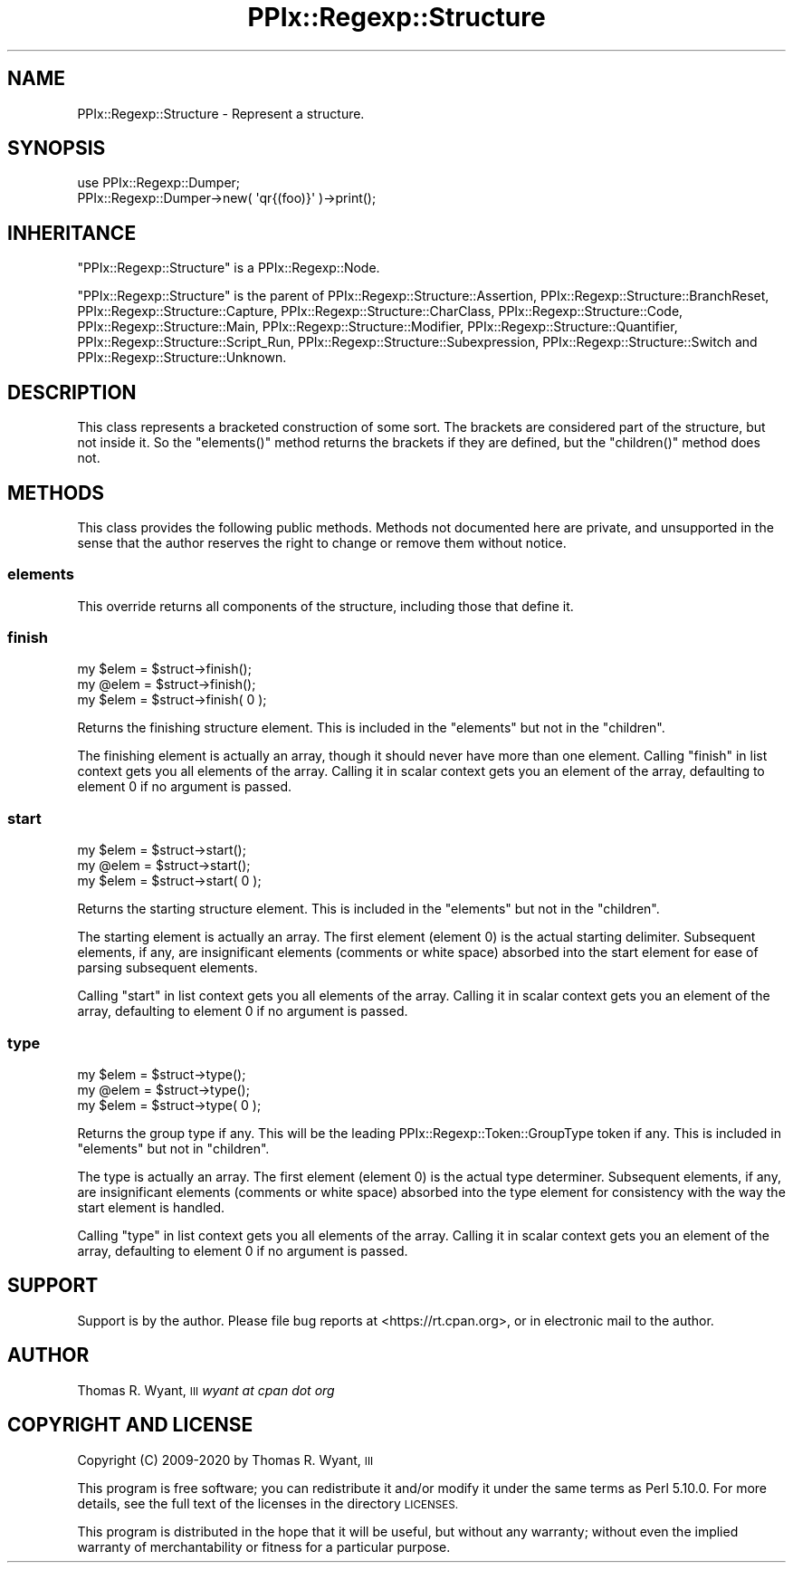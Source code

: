 .\" Automatically generated by Pod::Man 4.14 (Pod::Simple 3.40)
.\"
.\" Standard preamble:
.\" ========================================================================
.de Sp \" Vertical space (when we can't use .PP)
.if t .sp .5v
.if n .sp
..
.de Vb \" Begin verbatim text
.ft CW
.nf
.ne \\$1
..
.de Ve \" End verbatim text
.ft R
.fi
..
.\" Set up some character translations and predefined strings.  \*(-- will
.\" give an unbreakable dash, \*(PI will give pi, \*(L" will give a left
.\" double quote, and \*(R" will give a right double quote.  \*(C+ will
.\" give a nicer C++.  Capital omega is used to do unbreakable dashes and
.\" therefore won't be available.  \*(C` and \*(C' expand to `' in nroff,
.\" nothing in troff, for use with C<>.
.tr \(*W-
.ds C+ C\v'-.1v'\h'-1p'\s-2+\h'-1p'+\s0\v'.1v'\h'-1p'
.ie n \{\
.    ds -- \(*W-
.    ds PI pi
.    if (\n(.H=4u)&(1m=24u) .ds -- \(*W\h'-12u'\(*W\h'-12u'-\" diablo 10 pitch
.    if (\n(.H=4u)&(1m=20u) .ds -- \(*W\h'-12u'\(*W\h'-8u'-\"  diablo 12 pitch
.    ds L" ""
.    ds R" ""
.    ds C` ""
.    ds C' ""
'br\}
.el\{\
.    ds -- \|\(em\|
.    ds PI \(*p
.    ds L" ``
.    ds R" ''
.    ds C`
.    ds C'
'br\}
.\"
.\" Escape single quotes in literal strings from groff's Unicode transform.
.ie \n(.g .ds Aq \(aq
.el       .ds Aq '
.\"
.\" If the F register is >0, we'll generate index entries on stderr for
.\" titles (.TH), headers (.SH), subsections (.SS), items (.Ip), and index
.\" entries marked with X<> in POD.  Of course, you'll have to process the
.\" output yourself in some meaningful fashion.
.\"
.\" Avoid warning from groff about undefined register 'F'.
.de IX
..
.nr rF 0
.if \n(.g .if rF .nr rF 1
.if (\n(rF:(\n(.g==0)) \{\
.    if \nF \{\
.        de IX
.        tm Index:\\$1\t\\n%\t"\\$2"
..
.        if !\nF==2 \{\
.            nr % 0
.            nr F 2
.        \}
.    \}
.\}
.rr rF
.\"
.\" Accent mark definitions (@(#)ms.acc 1.5 88/02/08 SMI; from UCB 4.2).
.\" Fear.  Run.  Save yourself.  No user-serviceable parts.
.    \" fudge factors for nroff and troff
.if n \{\
.    ds #H 0
.    ds #V .8m
.    ds #F .3m
.    ds #[ \f1
.    ds #] \fP
.\}
.if t \{\
.    ds #H ((1u-(\\\\n(.fu%2u))*.13m)
.    ds #V .6m
.    ds #F 0
.    ds #[ \&
.    ds #] \&
.\}
.    \" simple accents for nroff and troff
.if n \{\
.    ds ' \&
.    ds ` \&
.    ds ^ \&
.    ds , \&
.    ds ~ ~
.    ds /
.\}
.if t \{\
.    ds ' \\k:\h'-(\\n(.wu*8/10-\*(#H)'\'\h"|\\n:u"
.    ds ` \\k:\h'-(\\n(.wu*8/10-\*(#H)'\`\h'|\\n:u'
.    ds ^ \\k:\h'-(\\n(.wu*10/11-\*(#H)'^\h'|\\n:u'
.    ds , \\k:\h'-(\\n(.wu*8/10)',\h'|\\n:u'
.    ds ~ \\k:\h'-(\\n(.wu-\*(#H-.1m)'~\h'|\\n:u'
.    ds / \\k:\h'-(\\n(.wu*8/10-\*(#H)'\z\(sl\h'|\\n:u'
.\}
.    \" troff and (daisy-wheel) nroff accents
.ds : \\k:\h'-(\\n(.wu*8/10-\*(#H+.1m+\*(#F)'\v'-\*(#V'\z.\h'.2m+\*(#F'.\h'|\\n:u'\v'\*(#V'
.ds 8 \h'\*(#H'\(*b\h'-\*(#H'
.ds o \\k:\h'-(\\n(.wu+\w'\(de'u-\*(#H)/2u'\v'-.3n'\*(#[\z\(de\v'.3n'\h'|\\n:u'\*(#]
.ds d- \h'\*(#H'\(pd\h'-\w'~'u'\v'-.25m'\f2\(hy\fP\v'.25m'\h'-\*(#H'
.ds D- D\\k:\h'-\w'D'u'\v'-.11m'\z\(hy\v'.11m'\h'|\\n:u'
.ds th \*(#[\v'.3m'\s+1I\s-1\v'-.3m'\h'-(\w'I'u*2/3)'\s-1o\s+1\*(#]
.ds Th \*(#[\s+2I\s-2\h'-\w'I'u*3/5'\v'-.3m'o\v'.3m'\*(#]
.ds ae a\h'-(\w'a'u*4/10)'e
.ds Ae A\h'-(\w'A'u*4/10)'E
.    \" corrections for vroff
.if v .ds ~ \\k:\h'-(\\n(.wu*9/10-\*(#H)'\s-2\u~\d\s+2\h'|\\n:u'
.if v .ds ^ \\k:\h'-(\\n(.wu*10/11-\*(#H)'\v'-.4m'^\v'.4m'\h'|\\n:u'
.    \" for low resolution devices (crt and lpr)
.if \n(.H>23 .if \n(.V>19 \
\{\
.    ds : e
.    ds 8 ss
.    ds o a
.    ds d- d\h'-1'\(ga
.    ds D- D\h'-1'\(hy
.    ds th \o'bp'
.    ds Th \o'LP'
.    ds ae ae
.    ds Ae AE
.\}
.rm #[ #] #H #V #F C
.\" ========================================================================
.\"
.IX Title "PPIx::Regexp::Structure 3"
.TH PPIx::Regexp::Structure 3 "2020-10-09" "perl v5.32.0" "User Contributed Perl Documentation"
.\" For nroff, turn off justification.  Always turn off hyphenation; it makes
.\" way too many mistakes in technical documents.
.if n .ad l
.nh
.SH "NAME"
PPIx::Regexp::Structure \- Represent a structure.
.SH "SYNOPSIS"
.IX Header "SYNOPSIS"
.Vb 2
\& use PPIx::Regexp::Dumper;
\& PPIx::Regexp::Dumper\->new( \*(Aqqr{(foo)}\*(Aq )\->print();
.Ve
.SH "INHERITANCE"
.IX Header "INHERITANCE"
\&\f(CW\*(C`PPIx::Regexp::Structure\*(C'\fR is a
PPIx::Regexp::Node.
.PP
\&\f(CW\*(C`PPIx::Regexp::Structure\*(C'\fR is the parent of
PPIx::Regexp::Structure::Assertion,
PPIx::Regexp::Structure::BranchReset,
PPIx::Regexp::Structure::Capture,
PPIx::Regexp::Structure::CharClass,
PPIx::Regexp::Structure::Code,
PPIx::Regexp::Structure::Main,
PPIx::Regexp::Structure::Modifier,
PPIx::Regexp::Structure::Quantifier,
PPIx::Regexp::Structure::Script_Run,
PPIx::Regexp::Structure::Subexpression,
PPIx::Regexp::Structure::Switch and
PPIx::Regexp::Structure::Unknown.
.SH "DESCRIPTION"
.IX Header "DESCRIPTION"
This class represents a bracketed construction of some sort. The
brackets are considered part of the structure, but not inside it. So the
\&\f(CW\*(C`elements()\*(C'\fR method returns the brackets if they are defined, but the
\&\f(CW\*(C`children()\*(C'\fR method does not.
.SH "METHODS"
.IX Header "METHODS"
This class provides the following public methods. Methods not documented
here are private, and unsupported in the sense that the author reserves
the right to change or remove them without notice.
.SS "elements"
.IX Subsection "elements"
This override returns all components of the structure, including those
that define it.
.SS "finish"
.IX Subsection "finish"
.Vb 3
\& my $elem = $struct\->finish();
\& my @elem = $struct\->finish();
\& my $elem = $struct\->finish( 0 );
.Ve
.PP
Returns the finishing structure element. This is included in the
\&\f(CW\*(C`elements\*(C'\fR but not in the \f(CW\*(C`children\*(C'\fR.
.PP
The finishing element is actually an array, though it should never have
more than one element. Calling \f(CW\*(C`finish\*(C'\fR in list context gets you all
elements of the array. Calling it in scalar context gets you an element
of the array, defaulting to element 0 if no argument is passed.
.SS "start"
.IX Subsection "start"
.Vb 3
\& my $elem = $struct\->start();
\& my @elem = $struct\->start();
\& my $elem = $struct\->start( 0 );
.Ve
.PP
Returns the starting structure element. This is included in the
\&\f(CW\*(C`elements\*(C'\fR but not in the \f(CW\*(C`children\*(C'\fR.
.PP
The starting element is actually an array. The first element (element 0)
is the actual starting delimiter. Subsequent elements, if any, are
insignificant elements (comments or white space) absorbed into the start
element for ease of parsing subsequent elements.
.PP
Calling \f(CW\*(C`start\*(C'\fR in list context gets you all elements of the array.
Calling it in scalar context gets you an element of the array,
defaulting to element 0 if no argument is passed.
.SS "type"
.IX Subsection "type"
.Vb 3
\& my $elem = $struct\->type();
\& my @elem = $struct\->type();
\& my $elem = $struct\->type( 0 );
.Ve
.PP
Returns the group type if any. This will be the leading
PPIx::Regexp::Token::GroupType
token if any. This is included in \f(CW\*(C`elements\*(C'\fR but not in \f(CW\*(C`children\*(C'\fR.
.PP
The type is actually an array. The first element (element 0) is the
actual type determiner. Subsequent elements, if any, are insignificant
elements (comments or white space) absorbed into the type element for
consistency with the way the start element is handled.
.PP
Calling \f(CW\*(C`type\*(C'\fR in list context gets you all elements of the array.
Calling it in scalar context gets you an element of the array,
defaulting to element 0 if no argument is passed.
.SH "SUPPORT"
.IX Header "SUPPORT"
Support is by the author. Please file bug reports at
<https://rt.cpan.org>, or in electronic mail to the author.
.SH "AUTHOR"
.IX Header "AUTHOR"
Thomas R. Wyant, \s-1III\s0 \fIwyant at cpan dot org\fR
.SH "COPYRIGHT AND LICENSE"
.IX Header "COPYRIGHT AND LICENSE"
Copyright (C) 2009\-2020 by Thomas R. Wyant, \s-1III\s0
.PP
This program is free software; you can redistribute it and/or modify it
under the same terms as Perl 5.10.0. For more details, see the full text
of the licenses in the directory \s-1LICENSES.\s0
.PP
This program is distributed in the hope that it will be useful, but
without any warranty; without even the implied warranty of
merchantability or fitness for a particular purpose.
